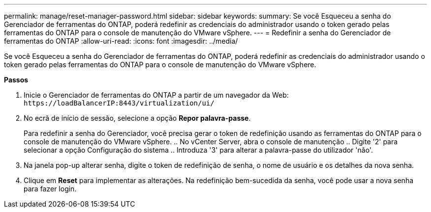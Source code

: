 ---
permalink: manage/reset-manager-password.html 
sidebar: sidebar 
keywords:  
summary: Se você Esqueceu a senha do Gerenciador de ferramentas do ONTAP, poderá redefinir as credenciais do administrador usando o token gerado pelas ferramentas do ONTAP para o console de manutenção do VMware vSphere. 
---
= Redefinir a senha do Gerenciador de ferramentas do ONTAP
:allow-uri-read: 
:icons: font
:imagesdir: ../media/


[role="lead"]
Se você Esqueceu a senha do Gerenciador de ferramentas do ONTAP, poderá redefinir as credenciais do administrador usando o token gerado pelas ferramentas do ONTAP para o console de manutenção do VMware vSphere.

*Passos*

. Inicie o Gerenciador de ferramentas do ONTAP a partir de um navegador da Web: `\https://loadBalancerIP:8443/virtualization/ui/`
. No ecrã de início de sessão, selecione a opção *Repor palavra-passe*.
+
Para redefinir a senha do Gerenciador, você precisa gerar o token de redefinição usando as ferramentas do ONTAP para o console de manutenção do VMware vSphere. .. No vCenter Server, abra o console de manutenção .. Digite '2' para selecionar a opção Configuração do sistema .. Introduza '3' para alterar a palavra-passe do utilizador 'não'.

. Na janela pop-up alterar senha, digite o token de redefinição de senha, o nome de usuário e os detalhes da nova senha.
. Clique em *Reset* para implementar as alterações. Na redefinição bem-sucedida da senha, você pode usar a nova senha para fazer login.

